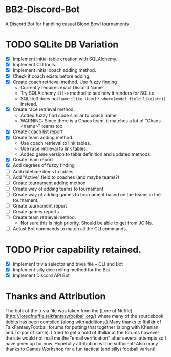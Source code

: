 * BB2-Discord-Bot

A Discord Bot for handling casual Blood Bowl tournaments

* TODO SQLite DB Variation
- [X] Implement initial table creation with SQLAlchemy.
- [X] Implement CLI tools.
- [X] Implement initial coach adding method.
- [X] Check if coach exists before adding.
- [X] Create coach retrieval method.  Use fuzzy finding
  - Currently requires exact Discord Name
  - Try SQLAlchemy =ilike= method to see how it renders for SQLite.
  - SQLlite3 does not have =ilike=.  Used =*.where(model_field.like(str))= instead.
- [X] Create race retrieval method.
  - Added fuzzy find code similar to coach name.
  - WARNING: Since there is a Chaos team, it matches a lot of "Chaos <name>" teams too.
- [X] Create coach list report
- [X] Create team adding method.
  - Use coach retrieval to link tables.
  - Use race retrieval to link tables.
  - Added game version to table definition and updated methods.
- [X] Create team report
- [X] Add degrees of fuzzy finding
- [ ] Add datetime items to tables
- [ ] Add "Active" field to coaches (and maybe teams?)
- [ ] Create tournament adding method
- [ ] Create way of adding teams to tournament
- [ ] Create way of adding games to tournament based on the teams in the tournament.
- [ ] Create tournament report
- [ ] Create games reports
- [ ] Create team retrieval method.
  - Not sure this is high priority.  Should be able to get from JOINs.
- [ ] Adjust Bot commands to match all the CLI commands.

* TODO Prior capability retained.
- [X] Implement trivia selector and trivia file -- CLI and Bot
- [X] Implement silly dice rolling method for the Bot
- [X] Implement Discord API Bot

* Thanks and Attribution

The bulk of the trivia file was taken from the [Lore of
Nuffle](http://loreofnuffle.talkfantasyfootball.org/) where many of the
sourcebook tidbits has been compiled (along with additions.)  Many thanks to
Ithilkir of TalkFantasyFootball forums for putting that together (along with
Khenian and Torpor of same).  I tried to get a hold of Ithilkir at the forums
however the site would not mail me the "email verification" after several
attempts so I have given up for now.  Hopefully attribution will be sufficient!
Also many thanks to Games Workshop for a fun tactical (and silly) football
variant!

